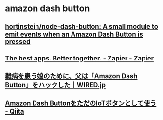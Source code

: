 * amazon dash button
** [[https://github.com/hortinstein/node-dash-button][hortinstein/node-dash-button: A small module to emit events when an Amazon Dash Button is pressed]]
** [[https://zapier.com/][The best apps. Better together. - Zapier - Zapier]]
** [[http://wired.jp/2016/12/05/amazon-dash-poo-button/][難病を患う娘のために、父は「Amazon Dash Button」をハックした｜WIRED.jp]]
** [[http://qiita.com/jsoizo/items/3b8bba4160f41aef20f4][Amazon Dash ButtonをただのIoTボタンとして使う - Qiita]]

